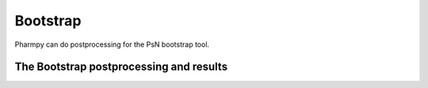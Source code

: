 =========
Bootstrap
=========

Pharmpy can do postprocessing for the PsN bootstrap tool.

.. math::

~~~~~~~~~~~~~~~~~~~~~~~~~~~~~~~~~~~~~~~~
The Bootstrap postprocessing and results
~~~~~~~~~~~~~~~~~~~~~~~~~~~~~~~~~~~~~~~~

